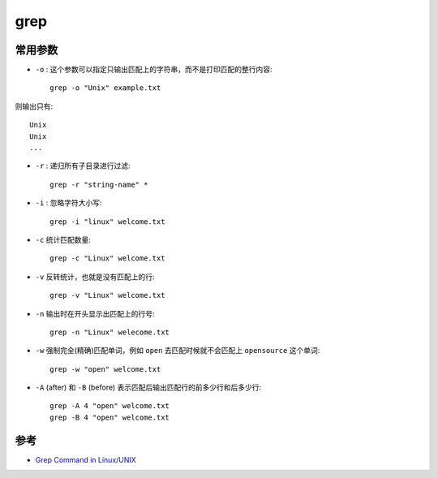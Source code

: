 .. _grep:

==============
grep
==============

常用参数
==========

- ``-o`` : 这个参数可以指定只输出匹配上的字符串，而不是打印匹配的整行内容::

   grep -o "Unix" example.txt

则输出只有::

   Unix
   Unix
   ...

- ``-r`` : 递归所有子目录进行过滤::

   grep -r "string-name" *

- ``-i`` : 忽略字符大小写::

   grep -i "linux" welcome.txt

- ``-c`` 统计匹配数量::

   grep -c "Linux" welcome.txt

- ``-v`` 反转统计，也就是没有匹配上的行::

   grep -v "Linux" welcome.txt

- ``-n`` 输出时在开头显示出匹配上的行号::

   grep -n "Linux" welecome.txt

- ``-w`` 强制完全(精确)匹配单词，例如 ``open`` 去匹配时候就不会匹配上 ``opensource`` 这个单词::

   grep -w "open" welcome.txt

- ``-A`` (after) 和 ``-B`` (before) 表示匹配后输出匹配行的前多少行和后多少行::

   grep -A 4 "open" welcome.txt
   grep -B 4 "open" welcome.txt

参考
======

- `Grep Command in Linux/UNIX <https://www.digitalocean.com/community/tutorials/grep-command-in-linux-unix>`_
